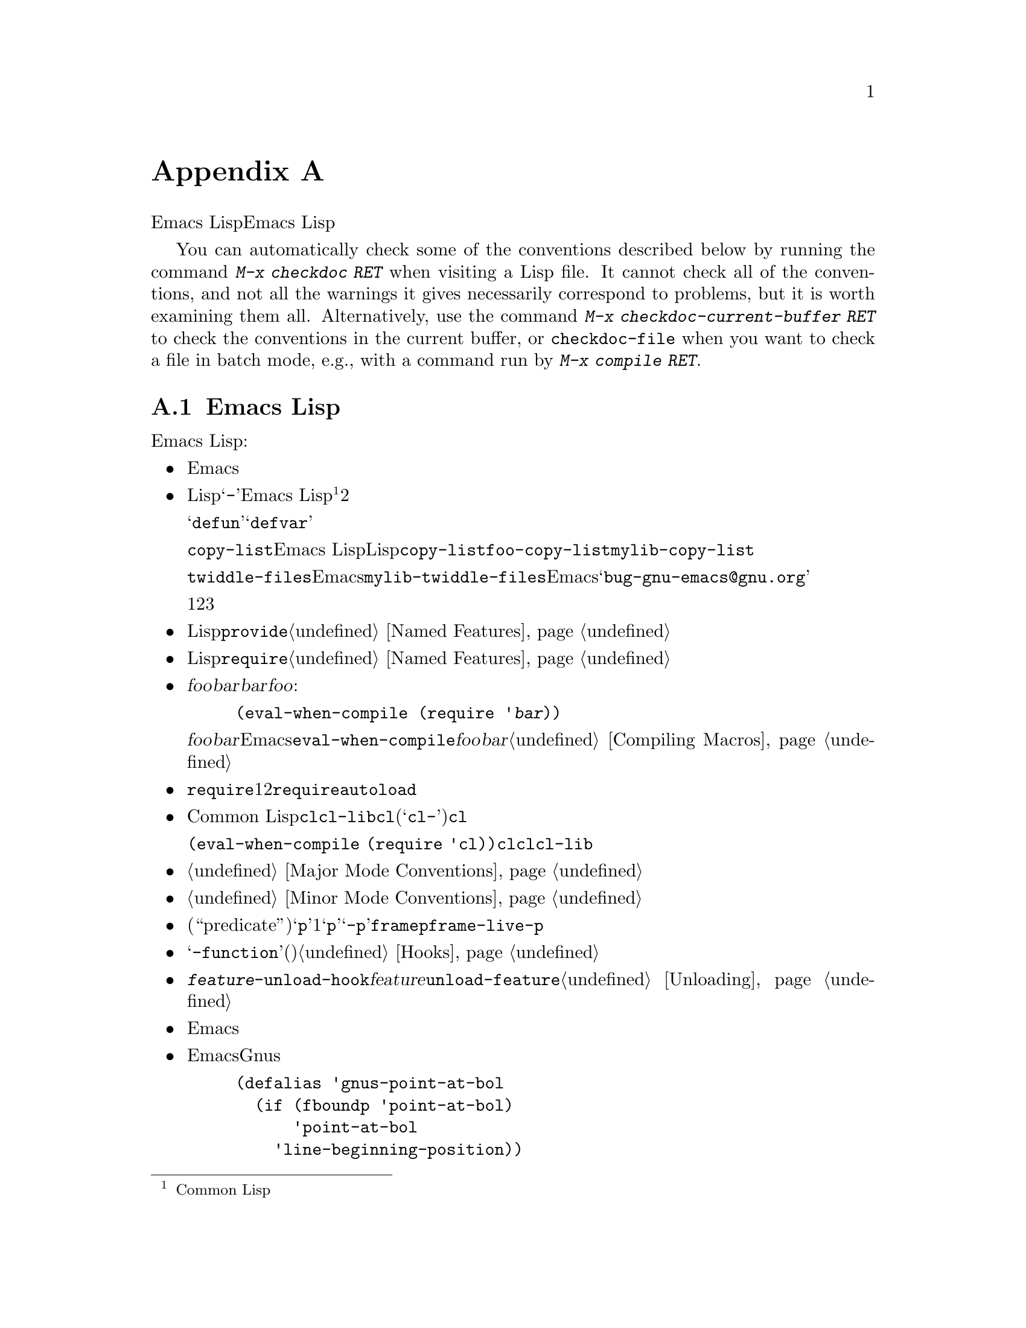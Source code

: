 @c ===========================================================================
@c
@c This file was generated with po4a. Translate the source file.
@c
@c ===========================================================================
@c -*- mode: texinfo; coding: utf-8 -*-
@c This is part of the GNU Emacs Lisp Reference Manual.
@c Copyright (C) 1990-1993, 1995, 1998-1999, 2001-2016 Free Software
@c Foundation, Inc.
@c See the file elisp.texi for copying conditions.
@node Tips
@appendix ヒントと規約
@cindex tips for writing Lisp
@cindex standards of coding style
@cindex coding standards

  このチャプターででは、Emacs Lispの追加機能については説明しません。かわりに、以前のチャプターで説明した機能を効果的に使う方法と、Emacs
Lispプログラマーがしたがうべき慣習を説明します。

@findex checkdoc
@findex checkdoc-current-buffer
@findex checkdoc-file
  You can automatically check some of the conventions described below by
running the command @kbd{M-x checkdoc RET} when visiting a Lisp file.  It
cannot check all of the conventions, and not all the warnings it gives
necessarily correspond to problems, but it is worth examining them all.
Alternatively, use the command @kbd{M-x checkdoc-current-buffer RET} to
check the conventions in the current buffer, or @code{checkdoc-file} when
you want to check a file in batch mode, e.g., with a command run by
@kbd{@w{M-x compile RET}}.

@menu
* Coding Conventions::       明快で堅牢なプログラムにたいする慣習。
* Key Binding Conventions::  どのキーをどのプログラムにバインドすべきか。
* Programming Tips::         Emacsコードを円滑にEmacsに適合させる。
* Compilation Tips::         コンパイル済みコードの実行を高速にする。
* Warning Tips::             コンパイラー警告をオフにする。
* Documentation Tips::       読みやすいドキュメント文字列の記述。
* Comment Tips::             コメント記述の慣習。
* Library Headers::          ライブラリーパッケージにたいする標準的なヘッダー。
@end menu

@node Coding Conventions
@section Emacs Lispコーディングの慣習

@cindex coding conventions in Emacs Lisp
  以下は、幅広いユーザーを意図したEmacs Lispコードを記述する際にしたがうべき慣習です:

@itemize @bullet
@item
単なるパッケージのロードが、Emacsの編集の挙動を変更すねきではない。コマンドと、その機能を有効または無効にするコマンド、またはそれの呼び出しが含まれる。

この慣習は、カスタム定義を含むすべてのファイルに必須である。そのようなファイルを、この慣習にしたがうために修正するのが、非互換の変更を要求するなら、構うことはないから、非互換の修正を行うこと。先送りにしてはならない。

@item
他のLispプログラムと区別するための、短い単語を選択すること。あなたのプログラム内のグローバルなシンボルすべて、すなわち変数、定数、関数の名前はその選択したプレフィクスで始まること。そのプレフィクスと名前の残りの部分は、ハイフン@samp{-}で区切る。Emacs
Lisp内のすべてのグローバル変数は同じネームスペース、関数はすべて別のネームスペースを共有するので、これの実践は名前の競合を回避する@footnote{Common
Lispスタイルのパッケージシステムの恩恵は、そのコストを上回るとは考えられない。}。他のパッケージから使用されることを意図しない場合には、プレフィクス名前を2つのハイフンで区切ること。

ユーザーの使用を意図したコマンド名では、何らかの単語がそのパッケージ名のプレフィクスの前にあると便利なことがある。関数や変数等を定義する構成は、それらが@samp{defun}や@samp{defvar}で始まればより良く機能するので、名前内でそれらの後に名前プレフィクスを置くこと。

この勧告は、@code{copy-list}のようなEmacs
Lisp内のプリミティブではなく、伝統的なLispプリミティブにさえ適用される。信じようと信じまいと、@code{copy-list}を定義する尤もらしい方法は複数あるのだ。安全第一である。かわりに@code{foo-copy-list}や@code{mylib-copy-list}のような名前を生成するために、あなたの名前プレフィクスを追加しよう。

@code{twiddle-files}のような特定の名前でEmacsに追加されるべきと考えている関数を記述する場合には、プログラム内でそれを名前で呼び出さないこと。プログラム内ではそれを@code{mylib-twiddle-files}で呼び出して、わたしたちがそれをEmacsに追加するため提案メールを、@samp{bug-gnu-emacs@@gnu.org}に送信すること。もし追加することになったそのとき、わたしたちは十分容易にその名前を変更できるだろう。

1つのプレフィクスで十分でなければ、それらに意味があるかぎり、あなたんパッケージは2つまたは3つの一般的なプレフィクス候補を使用できる。

@item
個々のLispファイルすべての終端に、@code{provide}呼出を配置すること。@ref{Named Features}を参照されたい。

@item
事前に他の特定のLispプログラムのロードを要するファイルは、そのファイル先頭のコメントでそのように告げるべきである。また、それらが確実にロードされるよう、@code{require}を使用すること。@ref{Named
Features}を参照されたい。

@item
ファイル@var{foo}が、別のファイル@var{bar}内で定義されたマクロを使用するが、@var{bar}内の他の関数や変数を何も使用しない場合には、@var{foo}に以下の式を含めるべきである:

@example
(eval-when-compile (require '@var{bar}))
@end example

@noindent
これは、@var{foo}のバイトコンパイル直前に@var{bar}をロードするようEmacsに告げるので、そのマクロはコンパイル中は利用可能になる。@code{eval-when-compile}の使用により、コンパイル済みバージョンの@var{foo}が@emph{中古}なら、@var{bar}のロードを避けられる。これはファイル内の、最初のマクロ呼び出しの前に呼び出すこと。@ref{Compiling
Macros}を参照されたい。

@item
実行時、それらが本当に必要でなければ、追加ライブラリーのロードを避けること。あなたのファイルが、単に他のいくつかのライブラリーなしでは機能しないなら、単にトップレベルでそのライブラリーを@code{require}して、それを使って行うこと。しかしあなたのファイルが、いくつかの独立した機能を含み、それらの1つか2つだけが余分なライブラリーを要するなら、トップレベルではなく関連する関数内部に、@code{require}を配置することを考慮すること。または必要時に余分のライブラリーをロードするために、@code{autoload}ステートメントを使用すること。この方法では、あなたのファイルの該当部分を使用しない人は、余分なライブラリーをロードする必要がなくなる。

@item
Common
Lisp拡張が必要なら、古い@code{cl}ライブラリーではなく、@code{cl-lib}ライブラリーを使うこと。@code{cl}ライブラリーは、クリーンなネームスペースを使用しない(定義が@samp{cl-}で始まらない)。パッケージが実行時に@code{cl}をロードする場合、そのパッケージを使用しないユーザーにたいして、名前の衝突を起こすかもしれない。

@code{(eval-when-compile (require
'cl))}で、@emph{コンパイル時}に@code{cl}を使用するのは問題ない。コンパイラーはバイトコードを生成する前にマクロを展開するので、@code{cl}内のマクロを使用するには十分である。ただしこの場合でも、現代的な@code{cl-lib}を使用したほうが良い。

@item
メジャーモードを定義する際には、メジャーモードの慣習にしたがってほしい。@ref{Major Mode Conventions}を参照されたい。

@item
マイナーモードを定義する際には、マイナーモードの慣習にしたがってほしい。@ref{Minor Mode Conventions}を参照されたい。

@item
ある関数の目的が、特定の条件の真偽を告げることであるなら、(述語である``predicate''を意味する)@samp{p}で終わる名前を与えること。その名前が1単語なら単に@samp{p}を追加し、複数単語なら@samp{-p}を追加する。例は@code{framep}や@code{frame-live-p}。

@item
ある変数の目的が、単一の関数の格納にあるなら、@samp{-function}で終わる名前を与えること。ある変数の目的が、関数のリストの格納にあるなら(たとえばその変数がフックなら)、フックの命名規約にしたがってほしい。@ref{Hooks}を参照されたい。

@item
@cindex unloading packages, preparing for
そのファイルをロードすることにより、フックに関数が追加されるなら、@code{@var{feature}-unload-hook}という関数を定義すること。ここで@var{feature}は、そのパッケージが提供する機能の名前で、そのような変更をアンドゥするためのフックにする。そのファイルのアンロードに@code{unload-feature}を使用することにより、この関数が実行されるようになる。@ref{Unloading}を参照のこと。

@item
Emacsのプリミティブにエイリアスを定義するのは、悪いアイデアである。通常は、かわりに標準の名前を使用すること。エイリアスが有用になるかもしれないケースは、後方互換性や可搬性を向上させる場合である。

@item
パッケージで、別のバージョンのEmacsにたいする互換性のためにエイリアスや新たな関数の定義が必要なら、別のバージョンにあるそのままの名前ではなく、そのパッケージのプレフィクスを名前に付加すること。以下は、そのような互換性問題を多く提供するGnusでの例である。

@example
(defalias 'gnus-point-at-bol
  (if (fboundp 'point-at-bol)
      'point-at-bol
    'line-beginning-position))
@end example

@item
Emacsのプリミティブの再定義やadviseは悪いアイデアである。これは特定のプログラムには正しいことを行うが、結果として他のプロラムが破壊されるかもしれない。

@item
同様に、あるLispパッケージで別のLispパッケージ内の関数にadviseするのも悪いアイデアである。

@item
Avoid using @code{eval-after-load} and @code{with-eval-after-load} in
libraries and packages (@pxref{Hooks for Loading}).  This feature is meant
for personal customizations; using it in a Lisp program is unclean, because
it modifies the behavior of another Lisp file in a way that's not visible in
that file.  This is an obstacle for debugging, much like advising a function
in the other package.

@item
Emacsの標準的な関数やライブラリープログラムの何かをファイルが置換するなら、そのファイル冒頭の主要コメントで、どの関数が置換されるか、および置換によりオリジナルと挙動がどのように異なるかを告げること。

@item
関数や変数を定義するコンストラクターは、関数ではなくマクロであるべきで、その名前は@samp{define-}で始まること。そのマクロは、定義される名前を1つ目の引数で受け取ること。これは自動的に定義を探す、種々のツールを助けることになる。マクロ自身の中でその名前を構築するのは、それらのツールを混乱させるので避けること。

@item
別のいくつかのシステムでは、@samp{*}が先頭や終端にある変数名を選択する慣習がある。Emacs
Lispではその慣習を使用しないので、あなたのプログラム内でそれを使用しないでほしい。(Emacsでは特別な目的をもつバッファーだけに、そのような名前を使用する)。すべてのライブラリーが同じ慣習を使用するなら、人はEmacsがより整合性があることを見い出すだろう。

@item
Emacs LispソースファイルのデフォルトのファイルコーディングシステムはUTFである(@ref{Text
Representations}を参照)。あなたのプログラムがUTF-8@emph{以外}の文字を含むような稀なケースでは、ソースファイル内の@samp{-*-}行かローカル変数リスト内で、適切なコーディングシステムを指定するべきである。@ref{File
Variables, , Local Variables in Files, emacs, The GNU Emacs Manual}を参照されたい。

@item
デフォルトのインデントパラメーターで、ファイルをインデントすること。

@item
自分で行に閉カッコを配置するのを習慣としてはならない。Lispプログラマーは、これに当惑させられる。

@item
コピーを配布する場合は著作権表示と複製許可表示を配してほしい。@ref{Library Headers}を参照されたい。

@end itemize

@node Key Binding Conventions
@section キーバインディングの慣習
@cindex key binding, conventions for

@itemize @bullet
@item
@cindex mouse-2
@cindex references, following
Dired、Info、Compilation、Occurなどの多くのメジャーモードでは、@dfn{ハイパーリンク}を含むを読み取り専用テキストとして処理するようデザインされている。そのようなメジャーモードは、リンクをフォローするよう@kbd{mouse-2}と@key{RET}を再定義すること。そのリンクが@code{mouse-1-click-follows-link}にしたがうよう、@code{follow-link}条件もセットアップすること。@ref{Clickable
Text}を参照されたい。そのようなクリック可能リンクを実装する簡便な手法については、@ref{Buttons}を参照されたい。

@item
@cindex reserved keys
@cindex keys, reserved
Lispプログラム内のキーとして、@kbd{C-c
@var{letter}}を定義してはならない。@kbd{C-c}とアルファベット(大文字と小文字の両方)からなるシーケンスは、ユーザー用に予約済みである。これらはユーザー用に、@strong{唯一}予約されたシーケンスなので、それを阻害してはならない。

すべてのメジャーモードがこの慣習を尊重するよう変更するには、多大な作業を要する。この慣習を捨て去れば、そのような作業は不要になり、ユーザーは不便になるだろう。この慣習を遵守してほしい。

@item
修飾キーなしの@key{F5}から@key{F9}までのファンクションキーも、ユーザー定義用に予約済みである。

@item
後にコントロールキーか数字が続く@kbd{C-c}シーケンスは、メジャーモード用に予約済みである。

@item
後に@kbd{@{}、@kbd{@}}、@kbd{<}、@kbd{>}、
@kbd{:}、@kbd{;}が続く@kbd{C-c}シーケンスも、メジャーモード用に予約済みである。

@item
Sequences consisting of @kbd{C-c} followed by any other @acronym{ASCII}
punctuation or symbol character are allocated for minor modes.  Using them
in a major mode is not absolutely prohibited, but if you do that, the major
mode binding may be shadowed from time to time by minor modes.

@item
後にプレフィクス文字(@kbd{C-c}を含む)が続く@kbd{C-h}をバインドしてはならない。@kbd{C-h}をバインドしなければ、そのプレフィクス文字をもつサブコマンドをリストするためのヘルプ文字として、それが自動的に利用可能になる。

@item
別の@key{ESC}が後に続く場合を除き、@key{ESC}で終わるキーシーケンスをバインドしてはならない(つまり@kbd{@key{ESC}
@key{ESC}}で終わるキーシーケンスのバインドはOK)。

このルールの理由は、任意のンテキストでの非プレフィクスであるような@key{ESC}のバインディングは、そのコンテキストにおいてファンクションキーとなるようなエスケープシーケンスの認識を阻害するからである。

@item
同様に、@key{C-g}は一般的にはキーシーケンスのキャンセルに使用されるので、@key{C-g}で終わるキーシーケンスをバインドしてはならない。

@item
一時的なモードや、ユーザーが出入り可能な状態のような動作はすべて、エスケープ手段として@kbd{@key{ESC}
@key{ESC}}か@kbd{@key{ESC} @key{ESC} @key{ESC}}を定義すること。

通常のEmacsコマンドを受け入れる状態、より一般的には後にファンクションキーか矢印キーが続く@key{ESC}内のような状態は潜在的な意味をもつので、@kbd{@key{ESC}
@key{ESC}}を定義してはならない。なぜならそれは、@key{ESC}の後のエスケープシーケンスの認識を阻害するからである。これらの状態においては、エスケープ手段として@kbd{@key{ESC}
@key{ESC} @key{ESC}}を定義すること。それ以外なら、かわりに@kbd{@key{ESC} @key{ESC}}を定義すること。
@end itemize

@node Programming Tips
@section Emacsプログラミングのヒント
@cindex programming conventions

  以下の慣習にしたがうことにより実行時、あなたのプログラムがよりEmacsに適合するようになります。

@itemize @bullet
@item
プログラム内で@code{next-line}や@code{previous-line}を使用してはならない。ほとんど常に、@code{forward-line}のほうがより簡便で、より予測可能かつ堅牢である。@ref{Text
Lines}を参照のこと。

@item
あなたのプログラム内で、マークのセットが意図した機能でないなら、マークをセットする関数を呼び出してはならない。マークはユーザーレベルの機能なので、ユーザーの益となる値を提供する場合を除き、マークの変更は間違っている。@ref{The
Mark}を参照のこと。

得に、以下の関数は使用しないこと:

@itemize @bullet
@item
@code{beginning-of-buffer}、@code{end-of-buffer}
@item
@code{replace-string}、@code{replace-regexp}
@item
@code{insert-file}、@code{insert-buffer}
@end itemize

インタラクティブなユーザーを意図した別の機能がないのにポイントの移動、特定の文字列の置換、またはファイルやバッファーのコンテンツを挿入したいだけなら、単純な1、2行のLispコードでそれらの関数を置き換えられる。

@item
ベクターを使用する特別な理由がある場合を除き、ベクターではなくリストを使用すること。Lispでは、ベクターよりリストを操作する機能のほうが多く、リストを処理するほうが通常は簡便である。

要素の挿入や削除がなく(これはリストだけで可能)、ある程度のサイズがあって、(先頭か末尾から検索しない)ランダムアクセスがあるテーブルでは、ベクターが有利である。

@item
エコーエリア内にメッセージを表示する推奨方法は、@code{princ}ではなく@code{message}関数である。@ref{The Echo
Area}を参照のこと。

@item
エラーコンディションに遭遇したときは、関数@code{error}(または@code{signal})を呼び出すこと。関数@code{error}はリターンしない。@ref{Signaling
Errors}を参照のこと。

エラーの報告に@code{message}、@code{throw}、@code{sleep-for}、@code{beep}を使用しないこと。

@item
エラーメッセージは大文字で始まり、ピリオドで終わらないこと。

@item
ミニバッファー内で@code{yes-or-no-p}か@code{y-or-n-p}で答えを求める質問を行う場合には、大文字で始めて@samp{?
}で終わること。

@item
ミニバッファーのプロンプトでデフォルト値を示すときは、カッコ内に単語@samp{default}を配すること。これは以下のようになる:

@example
Enter the answer (default 42):
@end example

@item
In @code{interactive}, if you use a Lisp expression to produce a list of
arguments, don't try to provide the correct default values for region or
position arguments.  Instead, provide @code{nil} for those arguments if they
were not specified, and have the function body compute the default value
when the argument is @code{nil}.  For instance, write this:

@example
(defun foo (pos)
  (interactive
   (list (if @var{specified} @var{specified-pos})))
  (unless pos (setq pos @var{default-pos}))
  ...)
@end example

@noindent
以下のようにはしないよう:

@example
(defun foo (pos)
  (interactive
   (list (if @var{specified} @var{specified-pos}
             @var{default-pos})))
  ...)
@end example

@noindent
これは、そのコマンドを繰り返す場合に、そのときの状況にもとづいてデフォルト値が再計算されるからである。

interactiveの@samp{d}、@samp{m}、@samp{r}指定を使用する際、これらはコマンドを繰り返すときの引数値の再計算にたいして特別な段取りを行うので、このような注意事項を採用する必要はない。

@item
実行に長時間を要する多くのコマンドは、開始時に@samp{Operating...}、完了時に@samp{Operating...done}のような、何らかのメッセージを表示すること。これらのメッセージのスタイルは、@samp{...}の周囲に@emph{スペース}を置かず、@samp{done}の後に@emph{ピリオド}を置かないよう、一定に保ってほしい。そのようなメッセージを生成する簡便な方法は、@ref{Progress}を参照のこと。

@item
再帰編集の使用を避けること。かわりにRmailの@kbd{e}コマンドが行うように、元のローカルキーマップに戻るよう定義したコマンドを含む、新たなローカルキーマップを使用する。または単に別のバッファーにスイッチして、ユーザーが自身で戻れるようにすること。@ref{Recursive
Editing}を参照っされたい。
@end itemize

@node Compilation Tips
@section コンパイル済みコードを高速化ためのヒント
@cindex execution speed
@cindex speedups

  以下は、バイトコンパイル済みLispプログラムの実行速度を改善する方法です。

@itemize @bullet
@item
その時間がどこで消費されているか見つかるために、プログラムのプロファイルを行う。@ref{Profiling}を参照のこと。

@item
可能なら常に再帰ではなく繰り返しを使用する。Emacs
Lispでは、コンパイル済み関数が別のコンパイル済み関数を呼び出すときでさえ、関数呼び出しは低速である

@item
プリミティブのリスト検索関数@code{memq}、@code{member}、@code{assq}、@code{assoc}は明示的な繰り返しより更に高速である。これらの検索プリミティブを使用できるように、データ構造を再配置することにも価値が有り得る。

@item
特定のビルトイン関数は、通常の関数呼び出しの必要を回避するよう、バイトコンパイル済みコードでは特別に扱われる。別の候補案のかわりにこれらの関数を使用するのは、良いアイデアである。コンパイラーにより特別に扱われる関数かどうかを確認するには、それの@code{byte-compile}プロパティを調べればよい。そのプロパティが非@code{nil}なら、その関数は特別に扱われる。

たとえば以下を入力すると、@code{aref}が特別にコンパイルされえることが示される(@ref{Array Functions}を参照):

@example
@group
(get 'aref 'byte-compile)
     @result{} byte-compile-two-args
@end group
@end example

@noindent
この場合(および他の多くの場合)、最初に@code{byte-compile}プロパティを定義する、@file{bytecomp}ライブラリーをロードしなければならない。

@item
プログラム内で実行時間のある程度を占める小さい関数を呼び出すなら、その関数をinlineにする。これにより、関数呼び出しのオーバーヘッドがなくなる。関数のinline化はプログラム変更の自由度を減少させるので、ユーザーがスピードを気にするに足るほど低速であり、inline化により顕著に速度が改善されるのでなければ、これを行ってはならない。@ref{Inline
Functions}を参照のこと。
@end itemize

@node Warning Tips
@section コンパイラー警告を回避するためのヒント
@cindex byte compiler warnings, how to avoid

@itemize @bullet
@item
以下のように、ダミーの@code{defvar}定義を追加して、未定義のフリー変数に関する、コンパイラーの警告の回避を試みる:

@example
(defvar foo)
@end example

このような定義は、そのファイル内での変数@code{foo}の使用にたいして、コンパイラーが警告すないようにする以外、影響はない。

@item
同様に@code{declare-function}ステートメントを使用して、@emph{定義されるこが既知}の未定義関数に関する、コンパイラーの警告の回避を試みる(@ref{Declaring
Functions}を参照)。

@item
特定のファイルから多くの関数と変数を使用する場合には、それらに関するコンパイラー警告を回避するために、そのパッケージに@code{require}を追加できる。たとえば、

@example
(eval-when-compile
  (require 'foo))
@end example

@item
ある関数内で変数をバインドして、別の関数内でそれを使用またはセットする場合、その変数が定義をもたなければ、その別関数に関してコンパイラーは警告を行う。しかしその変数が短い名前をもつ場合、Lispパッケージは短い変数名を定義するべきではないので、定義の追加により不明瞭になるかもしれない。行うべき正しい方法は、パッケージ内の他の関数や変数に使用されている名前プレフィクスで始まるよう、その変数をリネームすることである。

@item
警告を回避する最後の手段は、通常なら間違いであるが、その使用法では間違いではないと解っている何かを行う際には、それを@code{with-no-warnings}の内側に置くこと。@ref{Compiler
Errors}を参照されたい。
@end itemize

@node Documentation Tips
@section ドキュメント文字列のヒント
@cindex documentation strings, conventions and tips

@findex checkdoc-minor-mode
  以下は、ドキュメント文字列記述に関するいくつかのヒントと慣習です。コマンド@kbd{M-x
checkdoc-minor-mode}を実行すれば、これらの慣習の多くをチェックできます。

@itemize @bullet
@item
ユーザーが理解することを意図したすべての関数、コマン、変数はドキュント文字列をもつこと。

@item
Lispプログラムの内部的な変数とサブルーチンは、同様にドキュメント文字列をもつことができる。ドキュメント文字列は、実行中のEmacs内で非常に僅かなスペースしか占めない。

@item
80列スクリーンのEmacsウィンドウに適合するように、ドキュメント文字列をフォーマットすること。ほとんどの行を60文字以下に短くするのは、良いアイデアである。最初の行は67文字以下にすること。さもないと@code{apropos}の出力で見栄えが悪くなる。

@vindex emacs-lisp-docstring-fill-column
見栄えがよくなるなら、そのテキストをフィルできる。Emacs
Lispモードは、@code{emacs-lisp-docstring-fill-column}で指定された幅に、ドキュメント文字列をフィルする。しかし、ドキュメント文字列の行ブレークを注意深く調整すれば、ドキュメント文字列の可読性をより向上できることがある。ドキュメント文字列が長い場合には、セクション間に空行を使用すること。

@item
ドキュンメント文字列の最初の行は、それ自身が要約となるような、1つか2つの完全なセンテンスから成り立つこと。@kbd{M-x
apropos}は最初の行だけを表示するので、その行のコンテンツが自身で完結していなければ、結果の見栄えは悪くなる。特に、最初の行は大文字で始めて、ピリオで終わること。

関数では最初の行は``その関数は何を行うのか?''、変数にたいしては最初の行は``その値は何を意味するのか?''という問いに簡略に答えること。

ドキュメント文字列を1行に制限しないこと。その関数や変数の使用法の詳細を説明する必要に応じて、その分の行数を使用すること。テキストの残りの部分にたいしても、完全なセンテンスを使用してほしい。

@item
ユーザーが無効化されたコマンドの使用を試みる際、Emacsはそれのドキュメント文字列の最初のパラグラフ(最初の空行までのすべて)だけを表示する。もし望むならえ、その表示をより有用になるよう、最初の空行の前に何の情報を含めるか選択できる。

@item
最初の行では、その関数のすべての重要な引数と、関数呼び出しで記述される順に、それらに言及すること。その関数が多くの引数をもつなら、最初の行でそれらすべてに言及するのは不可能である。この場合、もっとも重要な引数を含む、最初の引数数個について最初の行で言及すること。

@item
ある関数のドキュメント文字列がその関数の引数の値に言及する際には、引数を大文字にした名前が引数の値であるかのように使用すること。つまり関数@code{eval}のドキュメント文字列では、最初の引数の名前が@code{form}なので、@samp{FORM}で参照する:

@example
Evaluate FORM and return its value.
@end example

同様に、リストやベクターをサブユニットへの分解で、それらのいくつかを異なるように示すような際には、メタ構文変数(metasyntactic
variables)を大文字で記述すること。以下の例の@samp{KEY}と@samp{VALUE}は、これの実践例である:

@example
The argument TABLE should be an alist whose elements
have the form (KEY . VALUE).  Here, KEY is ...
@end example

@item
ドキュメント文字列内でLispシンボルに言及する際は、大文字小文字を絶対に変更しないこと。そのシンボルの名前が@code{foo}なら、``Foo''ではなく``foo''である(``Foo''は違うシンボルだ)。

これは、関数の引数の値の記述ポリシーと反するように見えるかもしれないが、矛盾は実際には存在しない。引数の@emph{value}は、その関数が値の保持に使用する@emph{symbol}と同じではない。

これによりセンテンス先頭に小文字を置くことになり、それが煩しいなら、センテンス開始がシンボルにならないようそのセンテンスを書き換えること。

@item
ドキュメント文字列の開始と終了は空白文字を使用しないこと。

@item
ソースコード内の後続行のテキストが、最初の行と揃うとうに、ドキュメント文字列の後続行を@strong{インデントしてはならない}。これはソースコードでは見栄えがよいが、ユーザーがドキュメトを閲覧する際は奇妙な見栄えになる。開始のダブルクォーテーションの前のインデントは、その文字列の一部には含まれないことを忘れないこと!

@anchor{Docstring hyperlinks}
@item
@cindex curly quotes
@cindex curved quotes
When a documentation string refers to a Lisp symbol, write it as it would be
printed (which usually means in lower case), surrounding it with curved
single quotes (@t{‘} and @t{’}).  There are two exceptions: write @code{t}
and @code{nil} without surrounding punctuation.  For example: @samp{CODE can
be ‘lambda’, nil, or t}.  @xref{Quotation Marks,,, emacs, The GNU Emacs
Manual}, for how to enter curved single quotes.

Documentation strings can also use an older single-quoting convention, which
quotes symbols with grave accent @t{`} and apostrophe @t{'}: @t{`like-this'}
rather than @t{‘like-this’}.  This older convention was designed for
now-obsolete displays in which grave accent and apostrophe were mirror
images.

Documentation using either convention is converted to the user's preferred
format when it is copied into a help buffer.  @xref{Keys in Documentation}.

@cindex hyperlinks in documentation strings
Help mode automatically creates a hyperlink when a documentation string uses
a single-quoted symbol name, if the symbol has either a function or a
variable definition.  You do not need to do anything special to make use of
this feature.  However, when a symbol has both a function definition and a
variable definition, and you want to refer to just one of them, you can
specify which one by writing one of the words @samp{variable},
@samp{option}, @samp{function}, or @samp{command}, immediately before the
symbol name.  (Case makes no difference in recognizing these indicator
words.)  For example, if you write

@example
This function sets the variable `buffer-file-name'.
@end example

@noindent
これのハイパーリンクは@code{buffer-file-name}の変数のドキュメントだけを参照し、関数のドキュメントは参照しない。

あるシンボルが関数、および/または変数の定義をもつが、ドキュメントしているシンボルの使用とそれらが無関係なら、すべてのハイパーリンク作成を防ぐために、そのシンボル名の前に単語@samp{symbol}か@samp{program}を記述できる。たとえば、

@example
If the argument KIND-OF-RESULT is the symbol `list',
this function returns a list of all the objects
that satisfy the criterion.
@end example

@noindent
これは、ここでは無関係な関数@code{list}のドキュメントに、ハイパーリンクを作成しない。

通常、変数ドキュメントがない変数には、ハイパーリンクは作成されない。そのような変数の前に単語@samp{variable}と@samp{option}のいずれかを記述すれば、ハイパーリンクの作成を強制できる。

フェイスにたいするハイパーリンクは、そのフェイスの前か後に単語@samp{face}があれば作成される。この場合には、たとえそのシンボルが変数や関数として定義されていても、フェイスのドキュメントだけが表示される。

To make a hyperlink to Info documentation, write the single-quoted name of
the Info node (or anchor), preceded by @samp{info node}, @samp{Info node},
@samp{info anchor} or @samp{Info anchor}.  The Info file name defaults to
@samp{emacs}.  For example,

@smallexample
See Info node `Font Lock' and Info node `(elisp)Font Lock Basics'.
@end smallexample

Finally, to create a hyperlink to URLs, write the single-quoted URL,
preceded by @samp{URL}.  For example,

@smallexample
The home page for the GNU project has more information (see URL
`http://www.gnu.org/').
@end smallexample

@item
ドキュメント文字列内に直接キーシーケンスを記述しないこと。かわりに、それらを表すために@samp{\\[@dots{}]}構造を使用すること。たとえば@samp{C-f}と記述するかわりに、@samp{\\[forward-char]}と記述する。Emacsがドキュメント文字列を表示する際には、何であれカレントで@code{forward-char}にバインドされたキーに置き換える(これは通常は@samp{C-f}だが、そのユーザーがキーバインディングを移動していれば、何か他の文字かもしれない)。@ref{Keys
in Documentation}を参照のこと。

@item
メジャーモードのドキュメント文字列では、グローバルマップではなく、そのモードのローカルマップを参照したいだろう。したがって、どのキーマップを使用するか指定するために、ドキュメント文字列内で一度@samp{\\<@dots{}>}構造を使用する。最初に@samp{\\[@dots{}]}を使用する前にこれを行うこと。@samp{\\<@dots{}>}の内部のテキストは、そのメジャーモードにたいするローカルキーマップを含む変数名であること。

ドキュメント文字列の表示が低速になるので、非常に多数回の@samp{\\[@dots{}]}の使用は実用的ではない。メジャーモードのもっとも重要なコマンドの記述にこれを使用し、そのモードの残りのキーマップの表示には@samp{\\@{@dots{}@}}を使用する。

@item
一貫性を保つために,関数のドキュメント文字列の最初のセンテンス内の動詞は、命令形で表すこと。たとえば``Return the cons of A and
B.@:''か、好みによっては``Returns the cons of A and
B@.''を使用する。通常は、最初のパラグラフの残りの部分にたいして、同様に行っても見栄えがよい。各センテンスが叙実的で適切な主題をもつなら、後続のパラグラフの見栄えはよくなる。

@item
The documentation string for a function that is a yes-or-no predicate should
start with words such as ``Return t if'', to indicate explicitly what
constitutes truth.  The word ``return'' avoids starting the sentence with
lower-case ``t'', which could be somewhat distracting.

@item
ドキュメント文字列内の開カッコで始まる行は、以下のように開カッコの前にバックスラッシュを記述する:

@example
The argument FOO can be either a number
\(a buffer position) or a string (a file name).
@end example

これはその開カッコがdefunの開始として扱われることを防ぐ(@ref{Defuns,, Defuns, emacs, The GNU Emacs
Manual}を参照)。

@item
ドキュメント文字列は受動態ではなく能動態、未来形ではなく現在形で記述すること。たとえば、``A list containing A and B will
be returned.''ではなく、``Return a list containing A and B.@:''と記述すること。

@item
不必要な``cause''(および同等の単語)の使用を避けること。``Cause Emacs to display text in
boldface''ではなく、単に``Display text in boldface''と記述すること。

@item
多くの人にとってなじみがなく、それをtypoと間違えるであろうから、``iff''(``if and only
if''を意味する数学用語)の使用を避けること。ほとんどの場合、その意味は単なる``if''で明快である。それ以外では、その意味を伝える代替えフレーズを探すよう試みること。

@item
特定のモードや状況でのみコマンドに意味がある際には、ドキュメント文字列内でそれに言及すること。たとえば@code{dired-find-file}のドキュメントは:

@example
In Dired, visit the file or directory named on this line.
@end example

@item
ユーザーがセットしたいと望むかもしれないオプションを表す変数を定義する際には、@code{defcustom}を使用すること。@ref{Defining
Variables}を参照されたい。

@item
yes-or-noフレアグであるような変数のドキュメント文字列は、すべての非@code{nil}値が等価であることを明確にし、@code{nil}と非@code{nil}が何を意味するかを明示的に示すために、``Non-nil
means''のような単語で始めること。
@end itemize

@node Comment Tips
@section コメント記述のヒント
@cindex comments, Lisp convention for

  コメントにたいして、以下の慣習を推奨します:

@table @samp
@item ;
1つのセミコロン@samp{;}で始まるコメントは、すべてソースコードの右側の同じ列に揃えられる。そのようなコメントは通常、その行のコードがどのように処理を行うかを説明する。たとえば:

@smallexample
@group
(setq base-version-list                 ; There was a base
      (assoc (substring fn 0 start-vn)  ; version to which
             file-version-assoc-list))  ; this looks like
                                        ; a subversion.
@end group
@end smallexample

@item ;;
2つのセミコロン@samp{;;}で始まるコメントは、コードと同じインデントレベルで揃えられる。そのようなコメントは通常、その後の行の目的や、その箇所でのプログラムの状態を説明する。たとえば:

@smallexample
@group
(prog1 (setq auto-fill-function
             @dots{}
             @dots{}
  ;; Update mode line.
  (force-mode-line-update)))
@end group
@end smallexample

わたしたちは、通常は関数の外側のコメントにも2つのセミコロンを使用する。

@smallexample
@group
;; This Lisp code is run in Emacs when it is to operate as
;; a server for other processes.
@end group
@end smallexample

関数がドキュメント文字列をもたなければ、かわりにその関数の直前にその関数が何を行うかと、正しく呼び出す方法を説明する、2つのセミコロンのコメントをもつべきである。各引数の意味と、引数で可能な値をその関数が解釈する方法を、しっかり説明すること。しかし、そのようなコメントはドキュメント文字列に変換するほうが、はるかに優れている。

@item ;;;
Comments that start with three semicolons, @samp{;;;}, should start at the
left margin.  We use them for comments which should be considered a heading
by Outline minor mode.  By default, comments starting with at least three
semicolons (followed by a single space and a non-whitespace character) are
considered headings, comments starting with two or fewer are not.
Historically, triple-semicolon comments have also been used for commenting
out lines within a function, but this use is discouraged.

関数全体をコメントアウトするときは、2つのセミコロンを使用する。

@item ;;;;
4つのセミコロン@samp{;;;;}で始まるコメントは左マージンに揃えられ、プログラムのメジャーセクションのheadingに使用される。たとえば:

@smallexample
;;;; The kill ring
@end smallexample
@end table

@noindent
一般的に言うと、コマンド@kbd{M-;}
(@code{comment-dwim})は、適切なタイプのコメントを自動的に開始するか、セミコロンの数に応じて、既存のコメントを正しい位置にインデントします。@ref{Comments,,
Manipulating Comments, emacs, The GNU Emacs Manual}を参照してください。

@node Library Headers
@section Emacsライブラリーのヘッダーの慣習
@cindex header comments
@cindex library header comments

  Emacsには、セクションに分割して、それの記述者のような情報を与えるために、Lispライブラリー内で特別なコメントを使用する慣習があります。それらのアイテムにたいして標準的なフォーマットを使用すれば、ツール(や人)か関連する情報を抽出するのが簡単になります。このセクションでは、以下の例を出発点にこれらの慣習を説明します。

@smallexample
@group
;;; foo.el --- Support for the Foo programming language

;; Copyright (C) 2010-2016 Your Name
@end group

;; Author: Your Name <yourname@@example.com>
;; Maintainer: Someone Else <someone@@example.com>
;; Created: 14 Jul 2010
@group
;; Keywords: languages
;; Homepage: http://example.com/foo

;; This file is not part of GNU Emacs.

;; This file is free software@dots{}
@dots{}
;; along with this file.  If not, see <http://www.gnu.org/licenses/>.
@end group
@end smallexample

  一番最初の行は、以下のフォーマットをもつべきです:

@example
;;; @var{filename} --- @var{description}
@end example

@noindent
この説明は1行に収まる必要があります。そのファイルに@samp{-*-}指定が必要なら、@var{description}の後に配置してください。これにより最初の行が長くなりすぎるようなら、そのファイル終端でLocal
Variablesセクションを使用してください。

  著作権表示には、(あなたがそのファイルを記述したなら)通常はあなたの名前をリストします。あなたの作業の著作権を主張する雇用者がいる場合には、かわりに彼らをリストする必要があるかもしれません。Emacsディストリビューションにあなたのファイルが受け入れられていなければ、著作権者がFree
Software Foundation(またはそのファイルがGNU
Emacsの一部)だと告げないでください。著作権とライセンス通知の形式に関するより詳細な情報は、@uref{http://www.gnu.org/licenses/gpl-howto.html,
the guide on the GNU website}を参照してください。

  著作権表示の後は、それぞれが@samp{;; @var{header-name}:}で始まる、複数の@dfn{ヘッダーコメント(header
comment)}を記述します。以下は、慣習的に利用できる@var{header-name}のテーブルです:

@table @samp
@item Author
この行は、その少なくともライブラリーの主要な作者の、名前とemailアドレスを示す。複数の作者がいる場合は、前に@code{;;}とタブか少なくとも2つのスペースがある継続行で、彼らをリストする。わたしたちは、@samp{<@dots{}>}という形式で連絡用emailアドレスを含めることを推奨する。たとえば:

@smallexample
@group
;; Author: Your Name <yourname@@example.com>
;;      Someone Else <someone@@example.com>
;;      Another Person <another@@example.com>
@end group
@end smallexample

@item Maintainer
このヘッダーは、Authorヘッダーと同じフォーマットである。これは、現在そのファイルを保守(バグレポートへの応答等)をする人(か人々)をリストする。

Maintainerの行がなければ、Authorフィールドの人(人々)が、Maintainerとみなされる。Emacs内のいくつかのファイルは、Maintainerに@samp{FSF}を使用している。これは、そのファイルにたいしてオリジナル作者がもはや責任をもっておらず、Emacsの一部として保守されていることを意味する。

@item Created
このオプションの行は、そのファイルのオリジナルの作成日付を与えるもので、歴史的な興味のためだけにある。

@item Version
個々のLispプログラムにたいしてバージョン番号を記録したいなら、この行に配置する。Emacsとともに配布されたLispファイルは、Emacsのバージョン番号自体が同じ役割を果たすので、一般的には@samp{Version}ヘッダーをもたない。複数ファイルのコレクションを配布する場合には、各ファイルではなく、主となるファイルにバージョンを記述することを推奨する。

@item Keywords
@vindex checkdoc-package-keywords-flag
@findex checkdoc-package-keywords
This line lists keywords for the @code{finder-by-keyword} help command.
Please use that command to see a list of the meaningful keywords.  The
command @kbd{M-x checkdoc-package-keywords RET} will find and display any
keywords that are not in @code{finder-known-keywords}.  If you set the
variable @code{checkdoc-package-keywords-flag} non-@code{nil}, checkdoc
commands will include the keyword verification in its checks.

このフィールドは、トピックでパッケージを探す人が、あなたのパッケージを見つける手段となる。キーワードを分割するには、スペースとカンマの両方を使用できる。

人はしばしばこのフィールドを、単にFinder(訳注:
@code{finder-by-keyword}がオープンするバッファー)に関連したキーワードではなく、そのパッケージを説明する任意のキーワードを記述する箇所だとみなすのは不運なことである。

@item Homepage
この行は、そのライブラリーのホームページを示す。

@item Package-Version
@samp{Version}がパッケージマネージャーによる使用に適切でなければ、パッケージは@samp{Package-Version}を定義できる。かわりにこれが使用される。これは@samp{Version}がRCSや@code{version-to-list}でパース不能な何かであるようなら、これが手軽である。@ref{Packaging
Basics}を参照のこと。

@item Package-Requires
これが存在する場合には、カレントパッケージが正しく動作するために依存するパッケージを示す。@ref{Packaging
Basics}を参照のこと。これは(パッケージの完全なセットがダウンロードされることを確実にするために)ダウンロード時と、(すべての依存パッケージがあるときだけパッケージがアクティブになることを確実にするために)アクティブ化の両方で、パッケージマネージャーにより使用される。

これのフォーマットは、リストのリストである。サブリストそれぞれの@code{car}は、パッケージの名前(シンボル)、@code{cadr}は許容できる最小のバージョン番号(文字列)。たとえば:

@smallexample
;; Package-Requires: ((gnus "1.0") (bubbles "2.7.2"))
@end smallexample

パッケージのコードは自動的に、実行中のEmacsのカレントのバージョン番号をもつ、@samp{emacs}という名前のパッケージを定義する。これは、パッケージが要求するEmacsの最小のバージョンに使用できる。
@end table

  ほぼすべてのLispライブラリーは、@samp{Author}と@samp{Keywords}のヘッダーコメント行をもつべきです。適切なら、他のものを使用してください。ヘッダー行内で、別のヘッダー行の名前も使用できます。これらは標準的な意味をもたないので、害になることを行うことはできません。

  わたしたちは、ライブラリーファイルのコンテンツを分割するために、追加の提携コメントを使用します。これらは空行で他のものと分離されている必要があります。以下はそれらのテーブルです:

@cindex commentary, in a Lisp library
@table @samp
@item ;;; Commentary:
これは、そのライブラリーが機能する方法を説明する、概論コメントを開始する。これは複製許諾の直後にあり@samp{Change
Log}、@samp{History}、@samp{Code}のコメント行で終端されていること。このテキストはFinderパッケージで使用されるので、そのコンテキスト内で有意であること。

@item ;;; Change Log:
これは、時間とともにそのファイルに加えられた、オプションの変更ロクを開始する。このセクションに過剰な情報を配してはならない。(Emacsが行うように)バージョンコントロールシステムの詳細ログや、個別の@file{ChangeLog}ファイルに留めるほうがよい。@samp{History}は、@samp{Change
Log}の代替えである。

@item ;;; Code:
これは、そのプログラムの実際のコードを開始する。

@item ;;; @var{filename} ends here
これは@dfn{フッター行(footer
line)}である。これはそのファイルの終端にある。これの目的は、フッター行の欠落から、人がファイルの切り詰められたバージョンを検知することを可能にする。
@end table
